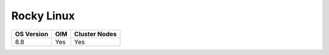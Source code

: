 Rocky Linux
=============

+------------+---------------+---------------+
| OS Version | OIM           | Cluster Nodes |
+============+===============+===============+
| 8.8        | Yes           | Yes           |
+------------+---------------+---------------+







